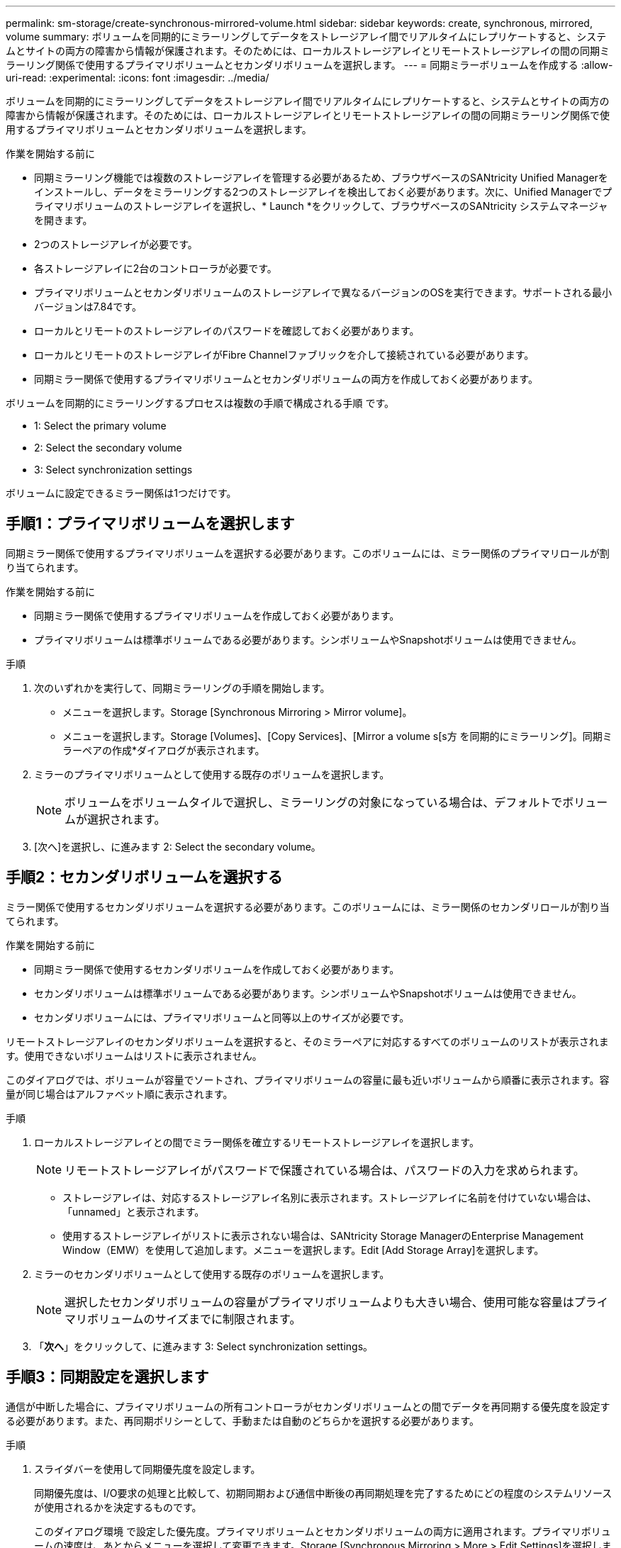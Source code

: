 ---
permalink: sm-storage/create-synchronous-mirrored-volume.html 
sidebar: sidebar 
keywords: create, synchronous, mirrored, volume 
summary: ボリュームを同期的にミラーリングしてデータをストレージアレイ間でリアルタイムにレプリケートすると、システムとサイトの両方の障害から情報が保護されます。そのためには、ローカルストレージアレイとリモートストレージアレイの間の同期ミラーリング関係で使用するプライマリボリュームとセカンダリボリュームを選択します。 
---
= 同期ミラーボリュームを作成する
:allow-uri-read: 
:experimental: 
:icons: font
:imagesdir: ../media/


[role="lead"]
ボリュームを同期的にミラーリングしてデータをストレージアレイ間でリアルタイムにレプリケートすると、システムとサイトの両方の障害から情報が保護されます。そのためには、ローカルストレージアレイとリモートストレージアレイの間の同期ミラーリング関係で使用するプライマリボリュームとセカンダリボリュームを選択します。

.作業を開始する前に
* 同期ミラーリング機能では複数のストレージアレイを管理する必要があるため、ブラウザベースのSANtricity Unified Managerをインストールし、データをミラーリングする2つのストレージアレイを検出しておく必要があります。次に、Unified Managerでプライマリボリュームのストレージアレイを選択し、* Launch *をクリックして、ブラウザベースのSANtricity システムマネージャを開きます。
* 2つのストレージアレイが必要です。
* 各ストレージアレイに2台のコントローラが必要です。
* プライマリボリュームとセカンダリボリュームのストレージアレイで異なるバージョンのOSを実行できます。サポートされる最小バージョンは7.84です。
* ローカルとリモートのストレージアレイのパスワードを確認しておく必要があります。
* ローカルとリモートのストレージアレイがFibre Channelファブリックを介して接続されている必要があります。
* 同期ミラー関係で使用するプライマリボリュームとセカンダリボリュームの両方を作成しておく必要があります。


ボリュームを同期的にミラーリングするプロセスは複数の手順で構成される手順 です。

*  1: Select the primary volume
*  2: Select the secondary volume
*  3: Select synchronization settings


ボリュームに設定できるミラー関係は1つだけです。



== 手順1：プライマリボリュームを選択します

[role="lead"]
同期ミラー関係で使用するプライマリボリュームを選択する必要があります。このボリュームには、ミラー関係のプライマリロールが割り当てられます。

.作業を開始する前に
* 同期ミラー関係で使用するプライマリボリュームを作成しておく必要があります。
* プライマリボリュームは標準ボリュームである必要があります。シンボリュームやSnapshotボリュームは使用できません。


.手順
. 次のいずれかを実行して、同期ミラーリングの手順を開始します。
+
** メニューを選択します。Storage [Synchronous Mirroring > Mirror volume]。
** メニューを選択します。Storage [Volumes]、[Copy Services]、[Mirror a volume s[s方 を同期的にミラーリング]。同期ミラーペアの作成*ダイアログが表示されます。


. ミラーのプライマリボリュームとして使用する既存のボリュームを選択します。
+
[NOTE]
====
ボリュームをボリュームタイルで選択し、ミラーリングの対象になっている場合は、デフォルトでボリュームが選択されます。

====
. [次へ]を選択し、に進みます  2: Select the secondary volume。




== 手順2：セカンダリボリュームを選択する

[role="lead"]
ミラー関係で使用するセカンダリボリュームを選択する必要があります。このボリュームには、ミラー関係のセカンダリロールが割り当てられます。

.作業を開始する前に
* 同期ミラー関係で使用するセカンダリボリュームを作成しておく必要があります。
* セカンダリボリュームは標準ボリュームである必要があります。シンボリュームやSnapshotボリュームは使用できません。
* セカンダリボリュームには、プライマリボリュームと同等以上のサイズが必要です。


リモートストレージアレイのセカンダリボリュームを選択すると、そのミラーペアに対応するすべてのボリュームのリストが表示されます。使用できないボリュームはリストに表示されません。

このダイアログでは、ボリュームが容量でソートされ、プライマリボリュームの容量に最も近いボリュームから順番に表示されます。容量が同じ場合はアルファベット順に表示されます。

.手順
. ローカルストレージアレイとの間でミラー関係を確立するリモートストレージアレイを選択します。
+
[NOTE]
====
リモートストレージアレイがパスワードで保護されている場合は、パスワードの入力を求められます。

====
+
** ストレージアレイは、対応するストレージアレイ名別に表示されます。ストレージアレイに名前を付けていない場合は、「unnamed」と表示されます。
** 使用するストレージアレイがリストに表示されない場合は、SANtricity Storage ManagerのEnterprise Management Window（EMW）を使用して追加します。メニューを選択します。Edit [Add Storage Array]を選択します。


. ミラーのセカンダリボリュームとして使用する既存のボリュームを選択します。
+
[NOTE]
====
選択したセカンダリボリュームの容量がプライマリボリュームよりも大きい場合、使用可能な容量はプライマリボリュームのサイズまでに制限されます。

====
. 「*次へ*」をクリックして、に進みます  3: Select synchronization settings。




== 手順3：同期設定を選択します

[role="lead"]
通信が中断した場合に、プライマリボリュームの所有コントローラがセカンダリボリュームとの間でデータを再同期する優先度を設定する必要があります。また、再同期ポリシーとして、手動または自動のどちらかを選択する必要があります。

.手順
. スライダバーを使用して同期優先度を設定します。
+
同期優先度は、I/O要求の処理と比較して、初期同期および通信中断後の再同期処理を完了するためにどの程度のシステムリソースが使用されるかを決定するものです。

+
このダイアログ環境 で設定した優先度。プライマリボリュームとセカンダリボリュームの両方に適用されます。プライマリボリュームの速度は、あとからメニューを選択して変更できます。Storage [Synchronous Mirroring > More > Edit Settings]を選択します。

+
.同期速度について
====
同期優先度は5段階で設定できます。

** 最低
** 低
** 中
** 高
** 最高-同期優先度が最低に設定されている場合はI/Oアクティビティが優先され、再同期処理にかかる時間が長くなります。同期優先度が最高に設定されている場合は再同期処理が優先されますが、ストレージアレイのI/Oアクティビティに影響する可能性があります。


====
. リモートストレージアレイのミラーペアの再同期を手動で行うか自動で行うかを選択します。
+
** *手動*（推奨オプション）-ミラーペアとの通信が回復したあとに同期を手動で再開する場合に選択します。このオプションを選択すると、最適なタイミングでデータをリカバリできます。
** *自動*--ミラーペアとの通信が回復した後、再同期を自動的に開始する場合に選択します。同期を手動で再開するには、メニュー：ストレージ[同期ミラーリング]に移動し、テーブルでミラーペアを強調表示して、[*その他*]の下の[*再開]を選択します。


. 完了*をクリックして、同期ミラーリングを完了します。


System Managerは次の処理を実行します。

* 同期ミラーリング機能をアクティブ化します。
* ローカルストレージアレイとリモートストレージアレイの間で初期同期を開始します。
* 同期優先度と再同期ポリシーを設定します。


同期ミラーリング処理の進捗状況を表示するには、メニューHome（実行中の処理の表示）を選択します。この処理には時間がかかることがあり、システムのパフォーマンスに影響する可能性があります。
